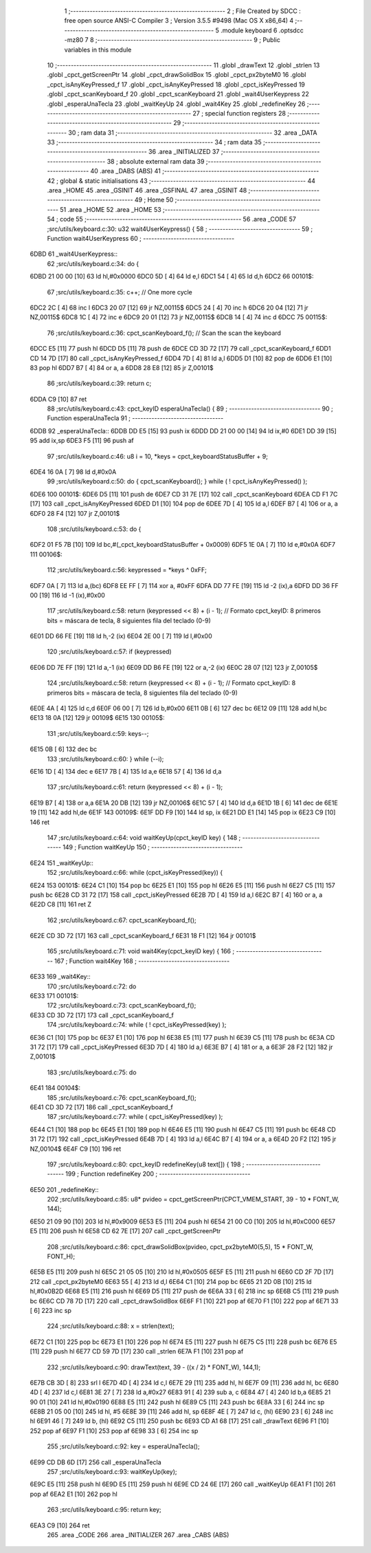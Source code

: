                               1 ;--------------------------------------------------------
                              2 ; File Created by SDCC : free open source ANSI-C Compiler
                              3 ; Version 3.5.5 #9498 (Mac OS X x86_64)
                              4 ;--------------------------------------------------------
                              5 	.module keyboard
                              6 	.optsdcc -mz80
                              7 	
                              8 ;--------------------------------------------------------
                              9 ; Public variables in this module
                             10 ;--------------------------------------------------------
                             11 	.globl _drawText
                             12 	.globl _strlen
                             13 	.globl _cpct_getScreenPtr
                             14 	.globl _cpct_drawSolidBox
                             15 	.globl _cpct_px2byteM0
                             16 	.globl _cpct_isAnyKeyPressed_f
                             17 	.globl _cpct_isAnyKeyPressed
                             18 	.globl _cpct_isKeyPressed
                             19 	.globl _cpct_scanKeyboard_f
                             20 	.globl _cpct_scanKeyboard
                             21 	.globl _wait4UserKeypress
                             22 	.globl _esperaUnaTecla
                             23 	.globl _waitKeyUp
                             24 	.globl _wait4Key
                             25 	.globl _redefineKey
                             26 ;--------------------------------------------------------
                             27 ; special function registers
                             28 ;--------------------------------------------------------
                             29 ;--------------------------------------------------------
                             30 ; ram data
                             31 ;--------------------------------------------------------
                             32 	.area _DATA
                             33 ;--------------------------------------------------------
                             34 ; ram data
                             35 ;--------------------------------------------------------
                             36 	.area _INITIALIZED
                             37 ;--------------------------------------------------------
                             38 ; absolute external ram data
                             39 ;--------------------------------------------------------
                             40 	.area _DABS (ABS)
                             41 ;--------------------------------------------------------
                             42 ; global & static initialisations
                             43 ;--------------------------------------------------------
                             44 	.area _HOME
                             45 	.area _GSINIT
                             46 	.area _GSFINAL
                             47 	.area _GSINIT
                             48 ;--------------------------------------------------------
                             49 ; Home
                             50 ;--------------------------------------------------------
                             51 	.area _HOME
                             52 	.area _HOME
                             53 ;--------------------------------------------------------
                             54 ; code
                             55 ;--------------------------------------------------------
                             56 	.area _CODE
                             57 ;src/utils/keyboard.c:30: u32 wait4UserKeypress() {
                             58 ;	---------------------------------
                             59 ; Function wait4UserKeypress
                             60 ; ---------------------------------
   6DBD                      61 _wait4UserKeypress::
                             62 ;src/utils/keyboard.c:34: do {
   6DBD 21 00 00      [10]   63 	ld	hl,#0x0000
   6DC0 5D            [ 4]   64 	ld	e,l
   6DC1 54            [ 4]   65 	ld	d,h
   6DC2                      66 00101$:
                             67 ;src/utils/keyboard.c:35: c++;                       // One more cycle
   6DC2 2C            [ 4]   68 	inc	l
   6DC3 20 07         [12]   69 	jr	NZ,00115$
   6DC5 24            [ 4]   70 	inc	h
   6DC6 20 04         [12]   71 	jr	NZ,00115$
   6DC8 1C            [ 4]   72 	inc	e
   6DC9 20 01         [12]   73 	jr	NZ,00115$
   6DCB 14            [ 4]   74 	inc	d
   6DCC                      75 00115$:
                             76 ;src/utils/keyboard.c:36: cpct_scanKeyboard_f();     // Scan the scan the keyboard
   6DCC E5            [11]   77 	push	hl
   6DCD D5            [11]   78 	push	de
   6DCE CD 3D 72      [17]   79 	call	_cpct_scanKeyboard_f
   6DD1 CD 14 7D      [17]   80 	call	_cpct_isAnyKeyPressed_f
   6DD4 7D            [ 4]   81 	ld	a,l
   6DD5 D1            [10]   82 	pop	de
   6DD6 E1            [10]   83 	pop	hl
   6DD7 B7            [ 4]   84 	or	a, a
   6DD8 28 E8         [12]   85 	jr	Z,00101$
                             86 ;src/utils/keyboard.c:39: return c;
   6DDA C9            [10]   87 	ret
                             88 ;src/utils/keyboard.c:43: cpct_keyID esperaUnaTecla() {
                             89 ;	---------------------------------
                             90 ; Function esperaUnaTecla
                             91 ; ---------------------------------
   6DDB                      92 _esperaUnaTecla::
   6DDB DD E5         [15]   93 	push	ix
   6DDD DD 21 00 00   [14]   94 	ld	ix,#0
   6DE1 DD 39         [15]   95 	add	ix,sp
   6DE3 F5            [11]   96 	push	af
                             97 ;src/utils/keyboard.c:46: u8 i = 10, *keys = cpct_keyboardStatusBuffer + 9;
   6DE4 16 0A         [ 7]   98 	ld	d,#0x0A
                             99 ;src/utils/keyboard.c:50: do { cpct_scanKeyboard(); } while ( ! cpct_isAnyKeyPressed() );
   6DE6                     100 00101$:
   6DE6 D5            [11]  101 	push	de
   6DE7 CD 31 7E      [17]  102 	call	_cpct_scanKeyboard
   6DEA CD F1 7C      [17]  103 	call	_cpct_isAnyKeyPressed
   6DED D1            [10]  104 	pop	de
   6DEE 7D            [ 4]  105 	ld	a,l
   6DEF B7            [ 4]  106 	or	a, a
   6DF0 28 F4         [12]  107 	jr	Z,00101$
                            108 ;src/utils/keyboard.c:53: do {
   6DF2 01 F5 7B      [10]  109 	ld	bc,#(_cpct_keyboardStatusBuffer + 0x0009)
   6DF5 1E 0A         [ 7]  110 	ld	e,#0x0A
   6DF7                     111 00106$:
                            112 ;src/utils/keyboard.c:56: keypressed = *keys ^ 0xFF;
   6DF7 0A            [ 7]  113 	ld	a,(bc)
   6DF8 EE FF         [ 7]  114 	xor	a, #0xFF
   6DFA DD 77 FE      [19]  115 	ld	-2 (ix),a
   6DFD DD 36 FF 00   [19]  116 	ld	-1 (ix),#0x00
                            117 ;src/utils/keyboard.c:58: return (keypressed << 8) + (i - 1);  // Formato cpct_keyID: 8 primeros bits = máscara de tecla, 8 siguientes fila del teclado (0-9)
   6E01 DD 66 FE      [19]  118 	ld	h,-2 (ix)
   6E04 2E 00         [ 7]  119 	ld	l,#0x00
                            120 ;src/utils/keyboard.c:57: if (keypressed)
   6E06 DD 7E FF      [19]  121 	ld	a,-1 (ix)
   6E09 DD B6 FE      [19]  122 	or	a,-2 (ix)
   6E0C 28 07         [12]  123 	jr	Z,00105$
                            124 ;src/utils/keyboard.c:58: return (keypressed << 8) + (i - 1);  // Formato cpct_keyID: 8 primeros bits = máscara de tecla, 8 siguientes fila del teclado (0-9)
   6E0E 4A            [ 4]  125 	ld	c,d
   6E0F 06 00         [ 7]  126 	ld	b,#0x00
   6E11 0B            [ 6]  127 	dec	bc
   6E12 09            [11]  128 	add	hl,bc
   6E13 18 0A         [12]  129 	jr	00109$
   6E15                     130 00105$:
                            131 ;src/utils/keyboard.c:59: keys--;
   6E15 0B            [ 6]  132 	dec	bc
                            133 ;src/utils/keyboard.c:60: } while (--i);
   6E16 1D            [ 4]  134 	dec	e
   6E17 7B            [ 4]  135 	ld	a,e
   6E18 57            [ 4]  136 	ld	d,a
                            137 ;src/utils/keyboard.c:61: return (keypressed << 8) + (i - 1);
   6E19 B7            [ 4]  138 	or	a,a
   6E1A 20 DB         [12]  139 	jr	NZ,00106$
   6E1C 57            [ 4]  140 	ld	d,a
   6E1D 1B            [ 6]  141 	dec	de
   6E1E 19            [11]  142 	add	hl,de
   6E1F                     143 00109$:
   6E1F DD F9         [10]  144 	ld	sp, ix
   6E21 DD E1         [14]  145 	pop	ix
   6E23 C9            [10]  146 	ret
                            147 ;src/utils/keyboard.c:64: void waitKeyUp(cpct_keyID key) {
                            148 ;	---------------------------------
                            149 ; Function waitKeyUp
                            150 ; ---------------------------------
   6E24                     151 _waitKeyUp::
                            152 ;src/utils/keyboard.c:66: while (cpct_isKeyPressed(key)) {
   6E24                     153 00101$:
   6E24 C1            [10]  154 	pop	bc
   6E25 E1            [10]  155 	pop	hl
   6E26 E5            [11]  156 	push	hl
   6E27 C5            [11]  157 	push	bc
   6E28 CD 31 72      [17]  158 	call	_cpct_isKeyPressed
   6E2B 7D            [ 4]  159 	ld	a,l
   6E2C B7            [ 4]  160 	or	a, a
   6E2D C8            [11]  161 	ret	Z
                            162 ;src/utils/keyboard.c:67: cpct_scanKeyboard_f();
   6E2E CD 3D 72      [17]  163 	call	_cpct_scanKeyboard_f
   6E31 18 F1         [12]  164 	jr	00101$
                            165 ;src/utils/keyboard.c:71: void wait4Key(cpct_keyID key) {
                            166 ;	---------------------------------
                            167 ; Function wait4Key
                            168 ; ---------------------------------
   6E33                     169 _wait4Key::
                            170 ;src/utils/keyboard.c:72: do
   6E33                     171 00101$:
                            172 ;src/utils/keyboard.c:73: cpct_scanKeyboard_f();
   6E33 CD 3D 72      [17]  173 	call	_cpct_scanKeyboard_f
                            174 ;src/utils/keyboard.c:74: while ( ! cpct_isKeyPressed(key) );
   6E36 C1            [10]  175 	pop	bc
   6E37 E1            [10]  176 	pop	hl
   6E38 E5            [11]  177 	push	hl
   6E39 C5            [11]  178 	push	bc
   6E3A CD 31 72      [17]  179 	call	_cpct_isKeyPressed
   6E3D 7D            [ 4]  180 	ld	a,l
   6E3E B7            [ 4]  181 	or	a, a
   6E3F 28 F2         [12]  182 	jr	Z,00101$
                            183 ;src/utils/keyboard.c:75: do
   6E41                     184 00104$:
                            185 ;src/utils/keyboard.c:76: cpct_scanKeyboard_f();
   6E41 CD 3D 72      [17]  186 	call	_cpct_scanKeyboard_f
                            187 ;src/utils/keyboard.c:77: while ( cpct_isKeyPressed(key) );
   6E44 C1            [10]  188 	pop	bc
   6E45 E1            [10]  189 	pop	hl
   6E46 E5            [11]  190 	push	hl
   6E47 C5            [11]  191 	push	bc
   6E48 CD 31 72      [17]  192 	call	_cpct_isKeyPressed
   6E4B 7D            [ 4]  193 	ld	a,l
   6E4C B7            [ 4]  194 	or	a, a
   6E4D 20 F2         [12]  195 	jr	NZ,00104$
   6E4F C9            [10]  196 	ret
                            197 ;src/utils/keyboard.c:80: cpct_keyID redefineKey(u8 text[]) {
                            198 ;	---------------------------------
                            199 ; Function redefineKey
                            200 ; ---------------------------------
   6E50                     201 _redefineKey::
                            202 ;src/utils/keyboard.c:85: u8* pvideo = cpct_getScreenPtr(CPCT_VMEM_START, 39 - 10 * FONT_W, 144);
   6E50 21 09 90      [10]  203 	ld	hl,#0x9009
   6E53 E5            [11]  204 	push	hl
   6E54 21 00 C0      [10]  205 	ld	hl,#0xC000
   6E57 E5            [11]  206 	push	hl
   6E58 CD 62 7E      [17]  207 	call	_cpct_getScreenPtr
                            208 ;src/utils/keyboard.c:86: cpct_drawSolidBox(pvideo, cpct_px2byteM0(5,5), 15 * FONT_W, FONT_H);
   6E5B E5            [11]  209 	push	hl
   6E5C 21 05 05      [10]  210 	ld	hl,#0x0505
   6E5F E5            [11]  211 	push	hl
   6E60 CD 2F 7D      [17]  212 	call	_cpct_px2byteM0
   6E63 55            [ 4]  213 	ld	d,l
   6E64 C1            [10]  214 	pop	bc
   6E65 21 2D 0B      [10]  215 	ld	hl,#0x0B2D
   6E68 E5            [11]  216 	push	hl
   6E69 D5            [11]  217 	push	de
   6E6A 33            [ 6]  218 	inc	sp
   6E6B C5            [11]  219 	push	bc
   6E6C CD 78 7D      [17]  220 	call	_cpct_drawSolidBox
   6E6F F1            [10]  221 	pop	af
   6E70 F1            [10]  222 	pop	af
   6E71 33            [ 6]  223 	inc	sp
                            224 ;src/utils/keyboard.c:88: x = strlen(text);
   6E72 C1            [10]  225 	pop	bc
   6E73 E1            [10]  226 	pop	hl
   6E74 E5            [11]  227 	push	hl
   6E75 C5            [11]  228 	push	bc
   6E76 E5            [11]  229 	push	hl
   6E77 CD 59 7D      [17]  230 	call	_strlen
   6E7A F1            [10]  231 	pop	af
                            232 ;src/utils/keyboard.c:90: drawText(text, 39 - ((x / 2) * FONT_W), 144,1);
   6E7B CB 3D         [ 8]  233 	srl	l
   6E7D 4D            [ 4]  234 	ld	c,l
   6E7E 29            [11]  235 	add	hl, hl
   6E7F 09            [11]  236 	add	hl, bc
   6E80 4D            [ 4]  237 	ld	c,l
   6E81 3E 27         [ 7]  238 	ld	a,#0x27
   6E83 91            [ 4]  239 	sub	a, c
   6E84 47            [ 4]  240 	ld	b,a
   6E85 21 90 01      [10]  241 	ld	hl,#0x0190
   6E88 E5            [11]  242 	push	hl
   6E89 C5            [11]  243 	push	bc
   6E8A 33            [ 6]  244 	inc	sp
   6E8B 21 05 00      [10]  245 	ld	hl, #5
   6E8E 39            [11]  246 	add	hl, sp
   6E8F 4E            [ 7]  247 	ld	c, (hl)
   6E90 23            [ 6]  248 	inc	hl
   6E91 46            [ 7]  249 	ld	b, (hl)
   6E92 C5            [11]  250 	push	bc
   6E93 CD A1 68      [17]  251 	call	_drawText
   6E96 F1            [10]  252 	pop	af
   6E97 F1            [10]  253 	pop	af
   6E98 33            [ 6]  254 	inc	sp
                            255 ;src/utils/keyboard.c:92: key = esperaUnaTecla();
   6E99 CD DB 6D      [17]  256 	call	_esperaUnaTecla
                            257 ;src/utils/keyboard.c:93: waitKeyUp(key);
   6E9C E5            [11]  258 	push	hl
   6E9D E5            [11]  259 	push	hl
   6E9E CD 24 6E      [17]  260 	call	_waitKeyUp
   6EA1 F1            [10]  261 	pop	af
   6EA2 E1            [10]  262 	pop	hl
                            263 ;src/utils/keyboard.c:95: return key;
   6EA3 C9            [10]  264 	ret
                            265 	.area _CODE
                            266 	.area _INITIALIZER
                            267 	.area _CABS (ABS)
